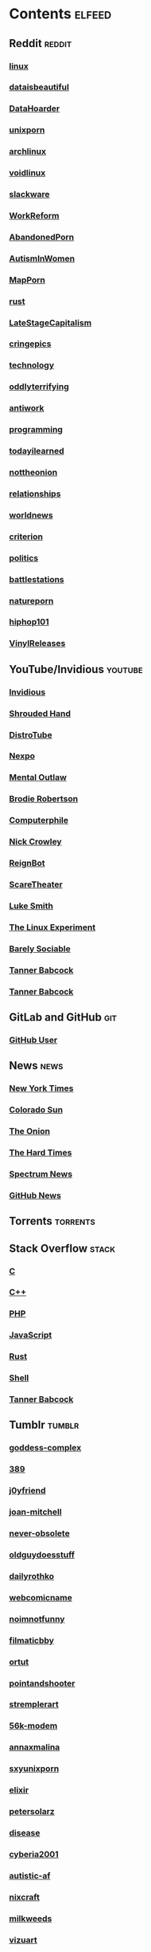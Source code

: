 * Contents     :elfeed:
** Reddit                                                                        :reddit:
*** [[https://old.reddit.com/r/linux/.rss][linux]]
*** [[https://old.reddit.com/r/dataisbeautiful/.rss][dataisbeautiful]]
*** [[http://old.reddit.com/r/DataHoarder/.rss][DataHoarder]]
*** [[https://old.reddit.com/r/unixporn/.rss][unixporn]]
*** [[http://old.reddit.com/r/archlinux/.rss][archlinux]]
*** [[http://old.reddit.com/r/voidlinux/.rss][voidlinux]]
*** [[http://old.reddit.com/r/slackware/.rss][slackware]]
*** [[http://old.reddit.com/r/WorkReform/.rss][WorkReform]]
*** [[http://old.reddit.com/r/AbandonedPorn/.rss][AbandonedPorn]]
*** [[http://old.reddit.com/r/AutismInWomen/.rss][AutismInWomen]]
*** [[http://old.reddit.com/r/MapPorn/.rss][MapPorn]]
*** [[http://old.reddit.com/r/rust/.rss][rust]]
*** [[http://old.reddit.com/r/LateStageCapitalism/.rss][LateStageCapitalism]]
*** [[http://old.reddit.com/r/cringepics/.rss][cringepics]]
*** [[http://old.reddit.com/r/technology/.rss][technology]]
*** [[http://old.reddit.com/r/oddlyterrifying/.rss][oddlyterrifying]]
*** [[http://old.reddit.com/r/antiwork/.rss][antiwork]]
*** [[http://old.reddit.com/r/programming/.rss][programming]]
*** [[http://old.reddit.com/r/todayilearned/.rss][todayilearned]]
*** [[http://old.reddit.com/r/nottheonion/.rss][nottheonion]]
*** [[http://old.reddit.com/r/relationships/.rss][relationships]]
*** [[http://old.reddit.com/r/worldnews/.rss][worldnews]]
*** [[http://old.reddit.com/r/criterion/.rss][criterion]]
*** [[http://old.reddit.com/r/politics/.rss][politics]]
*** [[http://old.reddit.com/r/battlestations/.rss][battlestations]]
*** [[http://old.reddit.com/r/natureporn/.rss][natureporn]]
*** [[http://old.reddit.com/r/hiphop101/.rss][hiphop101]]
*** [[http://old.reddit.com/r/VinylReleases/.rss][VinylReleases]]

** YouTube/Invidious                        :youtube:
*** [[https://yt.funami.tech/feed/private?token=40JXZTlLKgHYVQvWEXvnEGi9O5x3l90KYmb_X4nSi9w=][Invidious]]
*** [[https://inv.zzls.xyz/feed/channel/UCsVIQ2ipmCbua6s8ThFLo5A][Shrouded Hand]]
*** [[https://inv.zzls.xyz/feed/channel/UCVls1GmFKf6WlTraIb_IaJg][DistroTube]]
*** [[https://inv.zzls.xyz/feed/channel/UCpFFItkfZz1qz5PpHpqzYBw][Nexpo]]
*** [[https://inv.zzls.xyz/feed/channel/UC7YOGHUfC1Tb6E4pudI9STA][Mental Outlaw]]
*** [[https://inv.zzls.xyz/feed/channel/UCld68syR8Wi-GY_n4CaoJGA][Brodie Robertson]]
*** [[https://inv.zzls.xyz/feed/channel/UC9-y-6csu5WGm29I7JiwpnA][Computerphile]]
*** [[https://inv.zzls.xyz/feed/channel/UCMX31RavkfUHJvw03RbUZnA][Nick Crowley]]
*** [[https://inv.zzls.xyz/feed/channel/UCchWU8ta6L-Dy3rGIxPINzw][ReignBot]]
*** [[https://inv.zzls.xyz/feed/channel/UCaGOgwGKnDVOKY0DrFsBAiA][ScareTheater]]
*** [[https://inv.zzls.xyz/feed/channel/UC2eYFnH61tmytImy1mTYvhA][Luke Smith]]
*** [[https://inv.zzls.xyz/feed/channel/UC5UAwBUum7CPN5buc-_N1Fw][The Linux Experiment]]
*** [[https://inv.zzls.xyz/feed/channel/UC9PIn6-XuRKZ5HmYeu46AIw][Barely Sociable]]
*** [[https://odysee.com/$/rss/@Babkock:8][Tanner Babcock]]
*** [[http://youtube.com/feeds/videos.xml?channel_id=UCdXmrPRUtsl-6pq83x3FrTQ][Tanner Babcock]]
# do not commit these either
** GitLab and GitHub :git:
*** [[http://github.com/Babkock.atom][GitHub User]]
** News                                                        :news:
*** [[http://rss.nytimes.com/services/xml/rss/nyt/US.xml][New York Times]]
*** [[http://coloradosun.com/feed][Colorado Sun]]
*** [[http://www.theonion.com/rss][The Onion]]
*** [[https://thehardtimes.net/feed/][The Hard Times]]
*** [[http://www.spectrumnews.org/feed/][Spectrum News]]
*** [[http://github.blog/changelog/feed/][GitHub News]]
# remember to hide this next section when committing dotfiles
** Torrents                                                 :torrents:
** Stack Overflow                                   :stack:
*** [[https://stackoverflow.com/feeds/tag?tagnames=c&sort=newest][C]]
*** [[https://stackoverflow.com/feeds/tag/c%2B%2B?sort=newest][C++]]
*** [[https://stackoverflow.com/feeds/tag?tagnames=php&sort=newest][PHP]]
*** [[https://stackoverflow.com/feeds/tag?tagnames=javascript+jquery&sort=newest][JavaScript]]
*** [[https://stackoverflow.com/feeds/tag?tagnames=rust+rust-cargo&sort=newest][Rust]]
*** [[http://unix.stackexchange.com/feeds/tag?tagnames=bash+shell&sort=newest][Shell]]
*** [[https://stackoverflow.com/feeds/user/913182][Tanner Babcock]]
** Tumblr                                                    :tumblr:
*** [[https://goddess-complex.tumblr.com/rss][goddess-complex]]
*** [[http://389.tumblr.com/rss][389]]
*** [[http://j0yfriend.tumblr.com/rss][j0yfriend]]
*** [[http://joan-mitchell.tumblr.com/rss][joan-mitchell]]
*** [[https://never-obsolete.tumblr.com/rss][never-obsolete]]
*** [[https://oldguydoesstuff.tumblr.com/rss][oldguydoesstuff]]
*** [[https://dailyrothko.tumblr.com/rss][dailyrothko]]
*** [[https://webcomicname.tumblr.com/rss][webcomicname]]
*** [[http://noimnotfunny.tumblr.com/rss][noimnotfunny]]
*** [[http://filmaticbby.tumblr.com/rss][filmaticbby]]
*** [[http://ortut.tumblr.com/rss][ortut]]
*** [[http://pointandshooter.tumblr.com/rss][pointandshooter]]
*** [[http://stremplerart.tumblr.com/rss][stremplerart]]
*** [[http://56k-modem.tumblr.com/rss][56k-modem]]
*** [[http://annaxmalina.tumblr.com/rss][annaxmalina]]
*** [[http://sxyunixporn.tumblr.com/rss][sxyunixporn]]
*** [[http://elixir.tumblr.com/rss][elixir]]
*** [[http://petersolarz.tumblr.com/rss][petersolarz]]
*** [[http://disease.tumblr.com/rss][disease]]
*** [[http://cyberia2001.tumblr.com/rss][cyberia2001]]
*** [[http://autistic-af.tumblr.com/rss][autistic-af]]
*** [[http://nixcraft.tumblr.com/rss][nixcraft]]
*** [[http://milkweeds.tumblr.com/rss][milkweeds]]
*** [[http://vizuart.tumblr.com/rss][vizuart]]
** Technology                                            :tech:
*** [[http://bugs.archlinux.org/feed.php?feed_type=rss2&project=1][Arch Linux Bugs]]
*** [[http://archlinux.org/feeds/releases/][Arch Linux Releases]]
*** [[https://github.com/void-linux/xbps/commits/master.atom][Void Linux XBPS]]
*** [[https://github.com/void-linux/void-packages/commits/master.atom][Void Linux Packages]]
*** [[https://voidlinux.org/atom.xml][Void Linux]]
*** [[https://github.com/void-linux/xbps/commits/master.atom][XBPS]]
*** [[http://weekly.nixos.org/feeds/all.rss.xml][NixOS Weekly]]
*** [[http://trofi.github.io/feed/rss.xml][trofi]]
*** [[http://xkcd.com/rss.xml][XKCD]]
*** [[http://distrowatch.com/news/dw.xml][DistroWatch]]
*** [[https://distrowatch.com/news/dwd.xml][DistroWatch Distros]]
*** [[https://distrowatch.com/news/news-headlines.xml][DistroWatch News]]
*** [[https://distrowatch.com/news/dwp.xml][DistroWatch Packages]]
*** [[http://lwn.net/headlines/rss][LWN.net]]
*** [[https://itsfoss.com/feed/][Its FOSS]]
*** [[http://opensource.com/feed][Open Source]]
*** [[http://hackaday.com/blog/feed/][Hackaday]]
*** [[http://www.omglinux.com/feed/][OMG Linux]]
*** [[http://feeds.feedburner.com/d0od][OMG Ubuntu]]
*** [[http://9to5linux.com/feed/atom][9 to 5 Linux]]
*** [[http://suckless.org/atom.xml][Suckless]]
*** [[http://hnrss.org/frontpage][Hacker News]]
*** [[http://hnrss.org/ask][Ask Hacker News]]
*** [[http://hnrss.org/bestcomments][Hacker News Comments]]
*** [[http://hnrss.org/show][Show Hacker News]]
*** [[http://twostopbits.com/rss][Two Stop Bits]]
*** [[https://lukesmith.xyz/index.xml][Luke Smith RSS]]
*** [[https://hub.fosstodon.org/feed.xml][Fosstodon Hub]]
*** [[https://stackexchange.com/feeds/questions][Stack Exchange]]
** Media                                                      :media:
*** [[https://letterboxd.com/babkock/rss/][babkock]]
*** [[https://letterboxd.com/heyaudreyk/rss/][heyaudreyk]]
*** [[https://letterboxd.com/goldengal/rss/][goldengal]]
*** [[https://letterboxd.com/filmaticbby/rss/][filmaticbby]]
*** [[https://letterboxd.com/henryk1009/rss/][henryk1009]]
*** [[https://letterboxd.com/donaman99/rss/][donaman99]]
*** [[https://letterboxd.com/criterion/rss/][criterion]]
*** [[https://twitchrss.appspot.com/vod/babkock][Twitch babkock]]
** Test Feed :test:
***  [[https://tannerbabcock.com/feed][Tanner Babcock Feed]]
